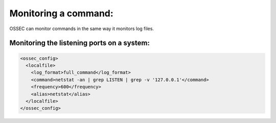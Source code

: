 Monitoring a command:
---------------------


OSSEC can monitor commands in the same way it monitors log files.






Monitoring the listening ports on a system:
^^^^^^^^^^^^^^^^^^^^^^^^^^^^^^^^^^^^^^^^^^^

.. code-block:: console

  <ossec_config>
    <localfile>
      <log_format>full_command</log_format>
      <command>netstat -an | grep LISTEN | grep -v '127.0.0.1'</command>
      <frequency>600</frequency>
      <alias>netstat</alias>
    </localfile>
  </ossec_config>


